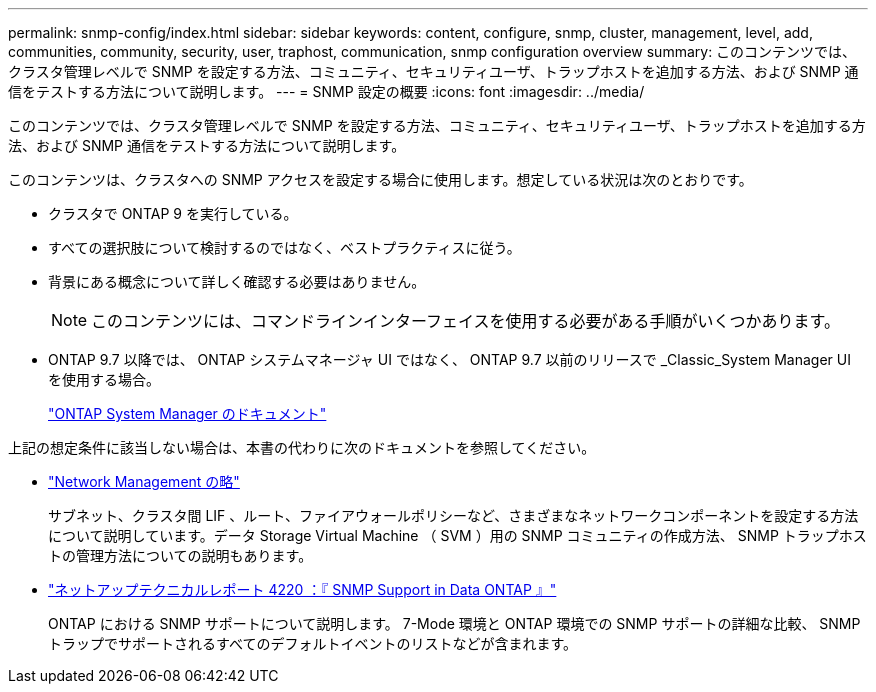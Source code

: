 ---
permalink: snmp-config/index.html 
sidebar: sidebar 
keywords: content, configure, snmp, cluster, management, level, add, communities, community, security, user, traphost, communication, snmp configuration overview 
summary: このコンテンツでは、クラスタ管理レベルで SNMP を設定する方法、コミュニティ、セキュリティユーザ、トラップホストを追加する方法、および SNMP 通信をテストする方法について説明します。 
---
= SNMP 設定の概要
:icons: font
:imagesdir: ../media/


[role="lead"]
このコンテンツでは、クラスタ管理レベルで SNMP を設定する方法、コミュニティ、セキュリティユーザ、トラップホストを追加する方法、および SNMP 通信をテストする方法について説明します。

このコンテンツは、クラスタへの SNMP アクセスを設定する場合に使用します。想定している状況は次のとおりです。

* クラスタで ONTAP 9 を実行している。
* すべての選択肢について検討するのではなく、ベストプラクティスに従う。
* 背景にある概念について詳しく確認する必要はありません。
+
[NOTE]
====
このコンテンツには、コマンドラインインターフェイスを使用する必要がある手順がいくつかあります。

====
* ONTAP 9.7 以降では、 ONTAP システムマネージャ UI ではなく、 ONTAP 9.7 以前のリリースで _Classic_System Manager UI を使用する場合。
+
https://docs.netapp.com/us-en/ontap/["ONTAP System Manager のドキュメント"^]



上記の想定条件に該当しない場合は、本書の代わりに次のドキュメントを参照してください。

* https://docs.netapp.com/us-en/ontap/networking/index.html["Network Management の略"^]
+
サブネット、クラスタ間 LIF 、ルート、ファイアウォールポリシーなど、さまざまなネットワークコンポーネントを設定する方法について説明しています。データ Storage Virtual Machine （ SVM ）用の SNMP コミュニティの作成方法、 SNMP トラップホストの管理方法についての説明もあります。

* http://www.netapp.com/us/media/tr-4220.pdf["ネットアップテクニカルレポート 4220 ：『 SNMP Support in Data ONTAP 』"^]
+
ONTAP における SNMP サポートについて説明します。 7-Mode 環境と ONTAP 環境での SNMP サポートの詳細な比較、 SNMP トラップでサポートされるすべてのデフォルトイベントのリストなどが含まれます。


